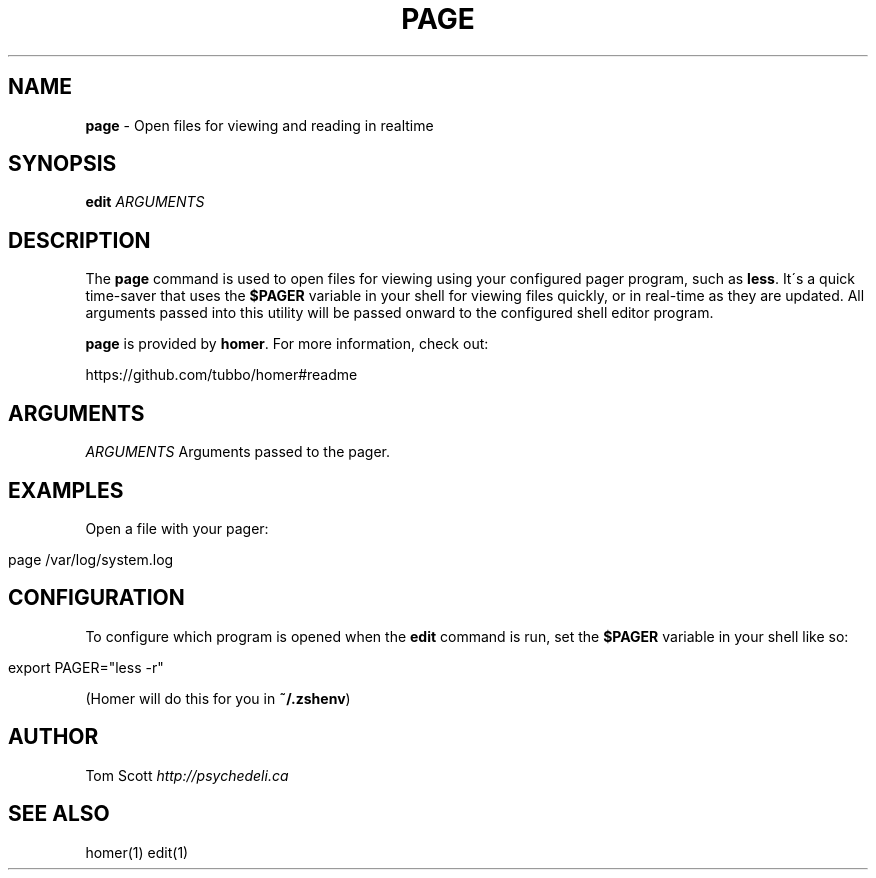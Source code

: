 .\" generated with Ronn/v0.7.3
.\" http://github.com/rtomayko/ronn/tree/0.7.3
.
.TH "PAGE" "1" "November 2014" "homer" "User Manual"
.
.SH "NAME"
\fBpage\fR \- Open files for viewing and reading in realtime
.
.SH "SYNOPSIS"
\fBedit\fR \fIARGUMENTS\fR
.
.SH "DESCRIPTION"
The \fBpage\fR command is used to open files for viewing using your configured pager program, such as \fBless\fR\. It\'s a quick time\-saver that uses the \fB$PAGER\fR variable in your shell for viewing files quickly, or in real\-time as they are updated\. All arguments passed into this utility will be passed onward to the configured shell editor program\.
.
.P
\fBpage\fR is provided by \fBhomer\fR\. For more information, check out:
.
.P
https://github\.com/tubbo/homer#readme
.
.SH "ARGUMENTS"
\fIARGUMENTS\fR Arguments passed to the pager\.
.
.SH "EXAMPLES"
Open a file with your pager:
.
.IP "" 4
.
.nf

page /var/log/system\.log
.
.fi
.
.IP "" 0
.
.SH "CONFIGURATION"
To configure which program is opened when the \fBedit\fR command is run, set the \fB$PAGER\fR variable in your shell like so:
.
.IP "" 4
.
.nf

export PAGER="less \-r"
.
.fi
.
.IP "" 0
.
.P
(Homer will do this for you in \fB~/\.zshenv\fR)
.
.SH "AUTHOR"
Tom Scott \fIhttp://psychedeli\.ca\fR
.
.SH "SEE ALSO"
homer(1) edit(1)
